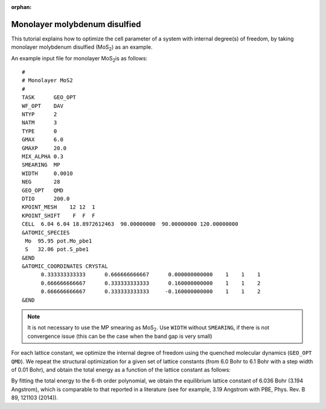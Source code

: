 .. _tutorial_mos2:

:orphan:

==============================
Monolayer molybdenum disulfied
==============================

This tutorial explains how to optimize the cell parameter of a system with internal degree(s) of freedom, by taking monolayer molybdenum disulfied (MoS\ :sub:`2`\) as an example.

An example input file for monolayer MoS\ :sub:`2`\ is as follows::

  #
  # Monolayer MoS2
  #
  TASK      GEO_OPT
  WF_OPT    DAV
  NTYP      2
  NATM      3
  TYPE      0
  GMAX      6.0
  GMAXP     20.0
  MIX_ALPHA 0.3
  SMEARING  MP
  WIDTH     0.0010
  NEG       28
  GEO_OPT   QMD
  DTIO      200.0
  KPOINT_MESH    12 12  1
  KPOINT_SHIFT    F  F  F
  CELL  6.04 6.04 18.8972612463  90.00000000  90.00000000 120.00000000
  &ATOMIC_SPECIES
   Mo  95.95 pot.Mo_pbe1
   S   32.06 pot.S_pbe1
  &END
  &ATOMIC_COORDINATES CRYSTAL
        0.333333333333      0.666666666667      0.000000000000    1    1    1
        0.666666666667      0.333333333333      0.160000000000    1    1    2
        0.666666666667      0.333333333333     -0.160000000000    1    1    2
  &END

.. note::
  It is not necessary to use the MP smearing as MoS\ :sub:`2`\. Use ``WIDTH`` without ``SMEARING``, if there is not convergence issue (this can be the case when the band gap is very small)

For each lattice constant, we optimize the internal degree of freedom using the quenched molecular dynamics (``GEO_OPT QMD``).
We repeat the structural optimization for a given set of lattice constants (from 6.0 Bohr to 6.1 Bohr with a step width of 0.01 Bohr), and obtain the total energy as a function of the lattice constant as follows:

.. image:: ../img/etot_mos2_fit.png
   :scale: 30%
   :align: center

By fitting the total energy to the 6-th order polynomial, we obtain the equilibrium lattice constant of 6.036 Bohr (3.194 Angstrom), which is comparable to that reported in a literature (see for example, 3.19 Angstrom with PBE, Phys. Rev. B 89, 121103 (2014)).

